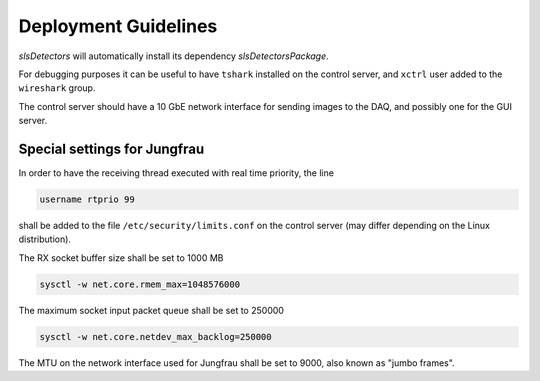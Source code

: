 .. _slsDetectors-deployment:

Deployment Guidelines
=====================

`slsDetectors` will automatically install its dependency
`slsDetectorsPackage`.

For debugging purposes it can be useful to have ``tshark`` installed on the
control server, and ``xctrl`` user added to the ``wireshark`` group.

The control server should have a 10 GbE network interface for sending images
to the DAQ, and possibly one for the GUI server.


Special settings for Jungfrau
-----------------------------

In order to have the receiving thread executed with real time priority,
the line

.. code-block:: bash

    username rtprio 99

shall be added to the file ``/etc/security/limits.conf`` on the control
server (may differ depending on the Linux distribution).

The RX socket buffer size shall be set to 1000 MB

.. code-block:: bash

    sysctl -w net.core.rmem_max=1048576000

The maximum socket input packet queue shall be set to 250000

.. code-block:: bash

    sysctl -w net.core.netdev_max_backlog=250000


The MTU on the network interface used for Jungfrau shall be set to 9000,
also known as "jumbo frames".
